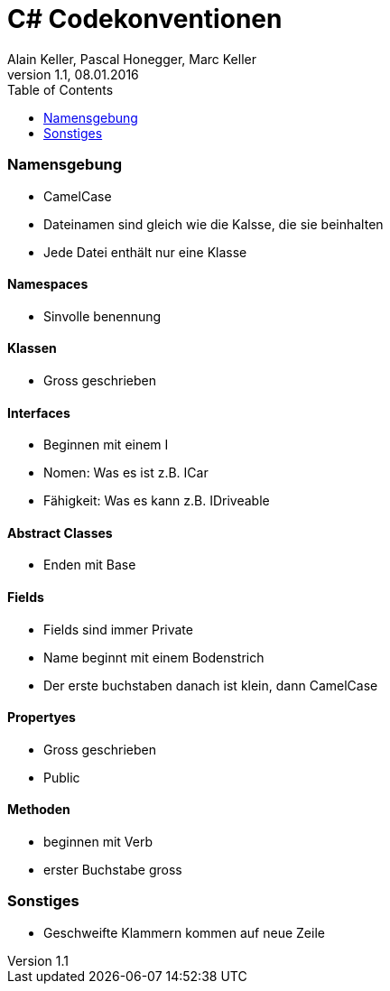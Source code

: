 C# Codekonventionen
===================
Alain Keller, Pascal Honegger, Marc Keller 
Version 1.1, 08.01.2016
:toc:

=== Namensgebung
    * CamelCase 
    * Dateinamen sind gleich wie die Kalsse, die sie beinhalten
    * Jede Datei enthält nur eine Klasse
    
==== Namespaces
    * Sinvolle benennung
    
==== Klassen
    * Gross geschrieben
    
==== Interfaces
    * Beginnen mit einem I
    * Nomen: Was es ist z.B. ICar
    * Fähigkeit: Was es kann z.B. IDriveable

==== Abstract Classes
    * Enden mit Base
    
==== Fields
    * Fields sind immer Private
    * Name beginnt mit einem Bodenstrich 
    * Der erste buchstaben danach ist klein, dann CamelCase
    
==== Propertyes
    * Gross geschrieben
    * Public
    
==== Methoden
    * beginnen mit Verb
    * erster Buchstabe gross

=== Sonstiges
    * Geschweifte Klammern kommen auf neue Zeile